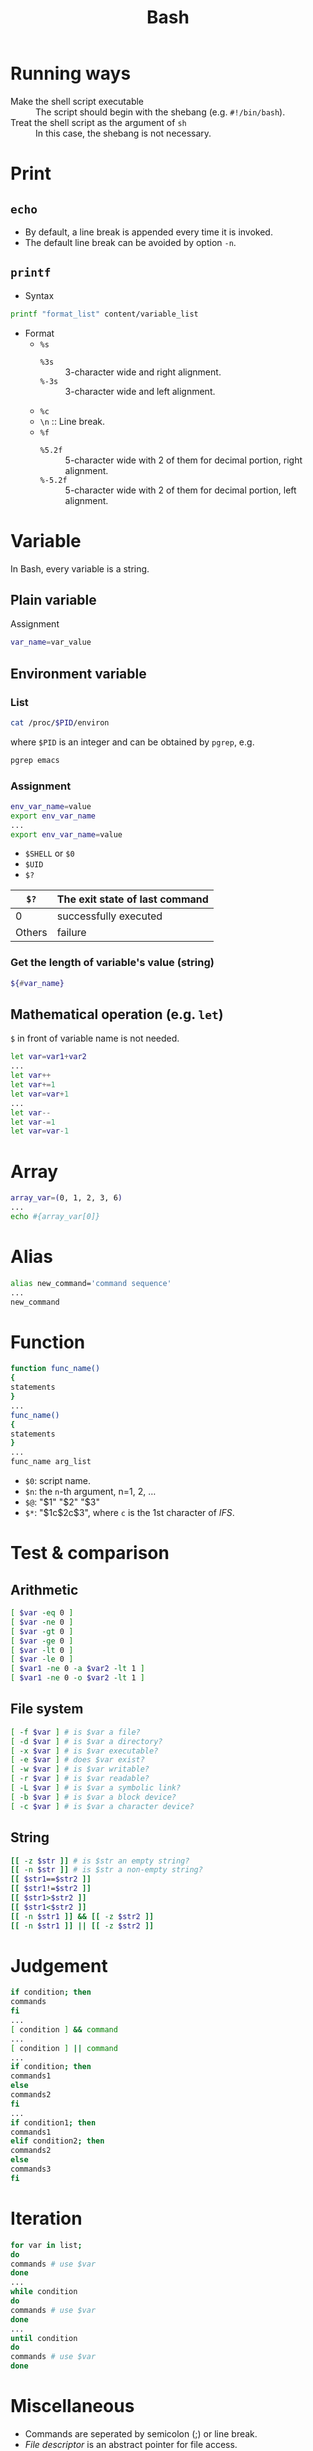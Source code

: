 #+TITLE: Bash

* Running ways
- Make the shell script executable :: The script should begin with the shebang (e.g. =#!/bin/bash=).
- Treat the shell script as the argument of =sh= :: In this case, the shebang is not necessary.
* Print
** =echo=
- By default, a line break is appended every time it is invoked.
- The default line break can be avoided by option =-n=.
** =printf=
- Syntax
#+BEGIN_SRC sh
printf "format_list" content/variable_list
#+END_SRC
- Format
  + =%s=
    - =%3s= :: 3-character wide and right alignment.
    - =%-3s= :: 3-character wide and left alignment.
  + =%c=
  + =\n= :: Line break.
  + =%f=
    - =%5.2f= :: 5-character wide with 2 of them for decimal portion, right alignment.
    - =%-5.2f= :: 5-character wide with 2 of them for decimal portion, left alignment.
* Variable
In Bash, every variable is a string.
** Plain variable
Assignment
#+BEGIN_SRC sh
var_name=var_value
#+END_SRC
** Environment variable
*** List
#+BEGIN_SRC sh
cat /proc/$PID/environ
#+END_SRC
where =$PID= is an integer and can be obtained by =pgrep=, e.g.
#+BEGIN_SRC sh
pgrep emacs
#+END_SRC
*** Assignment
#+BEGIN_SRC sh
env_var_name=value
export env_var_name
...
export env_var_name=value
#+END_SRC
- =$SHELL= or =$0=
- =$UID=
- =$?=
| =$?=   | The exit state of last command |
|--------+--------------------------------|
| 0      | successfully executed          |
| Others | failure                        |
*** Get the length of variable's value (string)
#+BEGIN_SRC sh
${#var_name}
#+END_SRC
** Mathematical operation (e.g. =let=)
=$= in front of variable name is not needed.
#+BEGIN_SRC sh
let var=var1+var2
...
let var++
let var+=1
let var=var+1
...
let var--
let var-=1
let var=var-1
#+END_SRC
* Array
#+BEGIN_SRC sh
array_var=(0, 1, 2, 3, 6)
...
echo #{array_var[0]}
#+END_SRC
* Alias
#+BEGIN_SRC sh
alias new_command='command sequence'
...
new_command
#+END_SRC
* Function
#+BEGIN_SRC sh
function func_name()
{
statements
}
...
func_name()
{
statements
}
...
func_name arg_list
#+END_SRC
- =$0=: script name.
- =$n=: the =n=-th argument, n=1, 2, ...
- =$@=: "$1" "$2" "$3"
- =$*=: "$1c$2c$3", where =c= is the 1st character of /IFS/.
* Test & comparison
** Arithmetic
#+BEGIN_SRC sh
[ $var -eq 0 ]
[ $var -ne 0 ]
[ $var -gt 0 ]
[ $var -ge 0 ]
[ $var -lt 0 ]
[ $var -le 0 ]
[ $var1 -ne 0 -a $var2 -lt 1 ]
[ $var1 -ne 0 -o $var2 -lt 1 ]
#+END_SRC
** File system
#+BEGIN_SRC sh
[ -f $var ] # is $var a file?
[ -d $var ] # is $var a directory?
[ -x $var ] # is $var executable?
[ -e $var ] # does $var exist?
[ -w $var ] # is $var writable?
[ -r $var ] # is $var readable?
[ -L $var ] # is $var a symbolic link?
[ -b $var ] # is $var a block device?
[ -c $var ] # is $var a character device?
#+END_SRC
** String
#+BEGIN_SRC sh
[[ -z $str ]] # is $str an empty string?
[[ -n $str ]] # is $str a non-empty string?
[[ $str1==$str2 ]]
[[ $str1!=$str2 ]]
[[ $str1>$str2 ]]
[[ $str1<$str2 ]]
[[ -n $str1 ]] && [[ -z $str2 ]]
[[ -n $str1 ]] || [[ -z $str2 ]]
#+END_SRC
* Judgement
#+BEGIN_SRC sh
if condition; then
commands
fi
...
[ condition ] && command
...
[ condition ] || command
...
if condition; then
commands1
else
commands2
fi
...
if condition1; then
commands1
elif condition2; then
commands2
else
commands3
fi
#+END_SRC
* Iteration
#+BEGIN_SRC sh
for var in list;
do
commands # use $var
done
...
while condition
do
commands # use $var
done
...
until condition
do
commands # use $var
done
#+END_SRC
* Miscellaneous
- Commands are seperated by semicolon (;) or line break.
- /File descriptor/ is an abstract pointer for file access.
- Internal field separator (IFS)
  + =$IFS= is the environment variable to store IFS.
  + Default values: space, table, line break.

